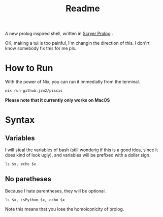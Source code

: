 #+title: Readme


A new prolog inspired shell, written in [[https://github.com/mthom/scryer-prolog][Scryer Prolog]] .


OK, making a tui is too painful, I'm changin the direction of this. I don'rt know somebody fix this for me pls.

* How to Run


With the power of Nix, you can run it immediatly from the terminal.

#+begin_src bash
nix run github:jzw2/piscis
#+end_src

*Please note that it currently only works on MacOS*

* Syntax
** Variables
I will steal the variables of bash (still wonderig if this is a good idea, since it does kind of look ugly), and variables will be prefixed with a dollar sign.

#+begin_src
ls $x, echo $x
#+end_src

** No paretheses

Because I hate parentheses, they will be optional.

#+begin_src
ls $x, isPython $x, echo $x
#+end_src


Note this means that you lose the homoiconicity of prolog.
